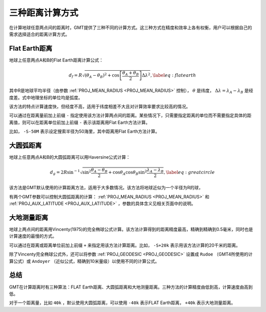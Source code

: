 三种距离计算方式
================

在计算地球任意两点间的距离时，GMT提供了三种不同的计算方式。这三种方式在精度和效率上各有权衡，用户可以根据自己的需求选择适合的距离计算方式。

Flat Earth距离
--------------

地球上任意两点A和B的Flat Earth距离计算公式：

.. math::

     d_f = R \sqrt{(\theta_A - \theta_B)^2 + \cos \left [ \frac{\theta_A +
     \theta_B}{2} \right ] \Delta \lambda^2}, \label{eq:flatearth}

其中R是地球平均半径（由参数 :ref:`PROJ_MEAN_RADIUS <PROJ_MEAN_RADIUS>` 控制）， :math:`\theta` 是纬度， :math:`\Delta \lambda = \lambda_A - \lambda_B` 是经度差。式中地理坐标的单位均是弧度。

该方法的特点计算速度快，但经度不高，适用于纬度相差不大且对计算效率要求比较高的情况。

可以通过在距离量前加上前缀 ``-`` 指定使用该方法计算两点间的距离。某些情况下，只需要指定距离的单位而不需要指定具体的距离值，则可以在距离单位前加上前缀 ``-`` 表示该距离用Flat Earth方法计算。

比如， ``-S-50M`` 表示设定搜索半径为50海里，其中距离用Flat Earth方法计算。

大圆弧距离
----------

地球上任意两点A和B的大圆弧距离可以用Haversine公式计算：

.. math::

     d_g = 2R \sin^{-1}  {\sqrt{\sin^2\frac{\theta_A - \theta_B}{2} + \cos
     \theta_A \cos \theta_B \sin^2 \frac{\lambda_A - \lambda_B}{2}} },
     \label{eq:greatcircle}

该方法是GMT默认使用的计算距离方法，适用于大多数情况。该方法将地球近似为一个半径为R的球，

有两个GMT参数可以控制大圆弧距离的计算： :ref:`PROJ_MEAN_RADIUS <PROJ_MEAN_RADIUS>` 和 :ref:`PROJ_AUX_LATITUDE <PROJ_AUX_LATITUDE>` ，参数的具体含义见相关页面中的说明。

大地测量距离
------------

地球上两点间的距离用Vincenty(1975)的完全椭球公式计算。该方法计算得到的距离精度最高，精确到精确到0.5毫米，同时也是计算速度的最慢的方式。

可以通过在距离或距离单位前加上前缀 ``+`` 来指定用该方法计算距离。比如， ``-S+20k`` 表示用该方法计算的20千米的距离。

除了Vincenty完全椭球公式外，还可以将参数 :ref:`PROJ_GEODESIC <PROJ_GEODESIC>` 设置成 ``Rudoe`` （GMT4所使用的计算公式）或 ``Andoyer`` （近似公式，精确到10米量级）以使用不同的计算公式。

总结
----

GMT在计算距离时有三种算法：FLAT Earth距离、大圆弧距离和大地测量距离。三种方法的计算精度由低到高，计算速度由高到低。

对于一个距离量，比如 ``40k`` ，默认使用大圆弧距离，可以使用 ``-40k`` 表示FLAT Earth距离， ``+40k`` 表示大地测量距离。
